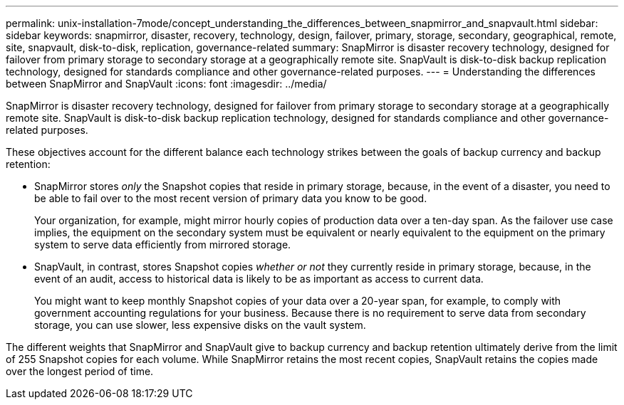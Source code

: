 ---
permalink: unix-installation-7mode/concept_understanding_the_differences_between_snapmirror_and_snapvault.html
sidebar: sidebar
keywords: snapmirror, disaster, recovery, technology, design, failover, primary, storage, secondary, geographical, remote, site, snapvault, disk-to-disk, replication, governance-related
summary: SnapMirror is disaster recovery technology, designed for failover from primary storage to secondary storage at a geographically remote site. SnapVault is disk-to-disk backup replication technology, designed for standards compliance and other governance-related purposes.
---
= Understanding the differences between SnapMirror and SnapVault
:icons: font
:imagesdir: ../media/

[.lead]
SnapMirror is disaster recovery technology, designed for failover from primary storage to secondary storage at a geographically remote site. SnapVault is disk-to-disk backup replication technology, designed for standards compliance and other governance-related purposes.

These objectives account for the different balance each technology strikes between the goals of backup currency and backup retention:

* SnapMirror stores _only_ the Snapshot copies that reside in primary storage, because, in the event of a disaster, you need to be able to fail over to the most recent version of primary data you know to be good.
+
Your organization, for example, might mirror hourly copies of production data over a ten-day span. As the failover use case implies, the equipment on the secondary system must be equivalent or nearly equivalent to the equipment on the primary system to serve data efficiently from mirrored storage.

* SnapVault, in contrast, stores Snapshot copies _whether or not_ they currently reside in primary storage, because, in the event of an audit, access to historical data is likely to be as important as access to current data.
+
You might want to keep monthly Snapshot copies of your data over a 20-year span, for example, to comply with government accounting regulations for your business. Because there is no requirement to serve data from secondary storage, you can use slower, less expensive disks on the vault system.

The different weights that SnapMirror and SnapVault give to backup currency and backup retention ultimately derive from the limit of 255 Snapshot copies for each volume. While SnapMirror retains the most recent copies, SnapVault retains the copies made over the longest period of time.
